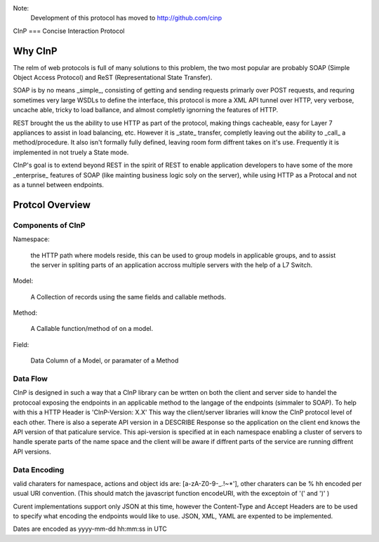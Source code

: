 Note:
  Development of this protocol has moved to http://github.com/cinp
  

CInP
===
Concise Interaction Protocol

Why CInP
=======

The relm of web protocols is full of many solutions to this problem, the two most popular are probably SOAP (Simple Object Access Protocol) and ReST (Representational State Transfer).

SOAP is by no means _simple_, consisting of getting and sending requests primarly over POST requests, and requring sometimes very large WSDLs to define the interface, this protocol is more a XML API tunnel over HTTP, very verbose, uncache able, tricky to load ballance, and almost completly ignorning the features of HTTP.

REST brought the us the ability to use HTTP as part of the protocol, making things cacheable, easy for Layer 7 appliances to assist in load balancing, etc.  However it is _state_ transfer, completly leaving out the ability to _call_ a method/procedure.  It also isn't formally fully defined, leaving room form diffrent takes on it's use.  Frequently it is implemented in not truely a State mode.

CInP's goal is to extend beyond REST in the spirit of REST to enable application developers to have some of the more _enterprise_ features of SOAP (like mainting business logic soly on the server), while using HTTP as a Protocal and not as a tunnel between endpoints.

Protcol Overview
================

Components of CInP
-----------------

Namespace:

  the HTTP path where models reside, this can be used to group models in applicable groups, and to assist the server in spliting parts of an application accross multiple servers with the help of a L7 Switch.

Model:

  A Collection of records using the same fields and callable methods.

Method:

  A Callable function/method of on a model.

Field:

  Data Column of a Model, or paramater of a Method

Data Flow
---------

CInP is designed in such a way that a CInP library can be wrtten on both the client and server side to handel the protocoal exposing the endpoints in an applicable method to the langage of the endpoints (simmaler to SOAP).  To help with this a HTTP Header is 'CInP-Version: X.X' This way the client/server libraries will know the CInP protocol level of each other.  There is also a seperate API version in a DESCRIBE Response so the application on the client end knows the API version of that paticalure service.  This api-version is specified at in each namespace enabling a cluster of servers to handle sperate parts of the name space and the client will be aware if diffrent parts of the service are running diffrent API versions.

Data Encoding
-------------

valid charaters for namespace, actions and object ids are: [a-zA-Z0-9\-_.!~*'], other charaters can be % hh encoded per usual URI convention. (This should match the javascript function encodeURI, with the exceptoin of '(' and ')' )

Curent implementations support only JSON at this time, however the Content-Type and Accept Headers are to be used to specify what encoding the endpoints would like to use.  JSON, XML, YAML are expented to be implemented.

Dates are encoded as yyyy-mm-dd hh:mm:ss in UTC
